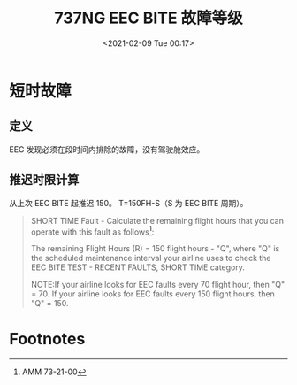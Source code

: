 # -*- eval: (setq org-download-image-dir (concat default-directory "./static/737NG EEC BITE 故障等级/")); -*-
:PROPERTIES:
:ID:       E8C19F80-1BFD-40C5-9128-9E0C0BDF0D93
:END:
#+LATEX_CLASS: my-article
#+DATE: <2021-02-09 Tue 00:17>
#+TITLE: 737NG EEC BITE 故障等级

* 短时故障
** 定义
EEC 发现必须在段时间内排除的故障，没有驾驶舱效应。
** 推迟时限计算
从上次 EEC BITE 起推迟 150。
T=150FH-S（S 为 EEC BITE 周期）。

#+BEGIN_QUOTE
SHORT TIME Fault - Calculate the remaining flight hours that you can operate with this fault as follows[fn:1]:

The remaining Flight Hours (R) = 150 flight hours - "Q", where "Q" is the scheduled maintenance interval your airline uses to check the EEC BITE TEST - RECENT FAULTS, SHORT TIME category.

NOTE:If your airline looks for EEC faults every 70 flight hour, then "Q" = 70. If your airline looks for EEC faults every 150 flight hours, then "Q" = 150.
#+END_QUOTE

* Footnotes

[fn:1] AMM 73-21-00
